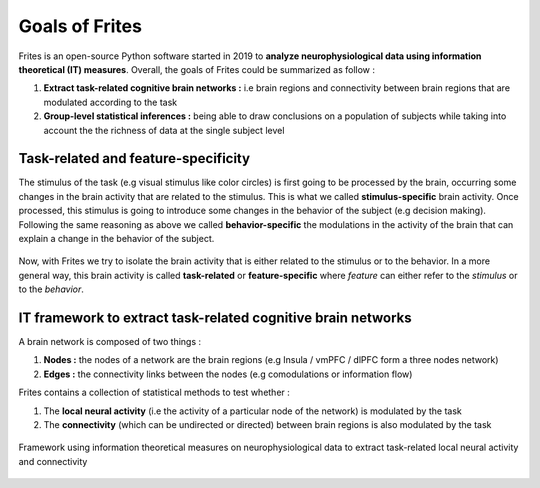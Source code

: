 Goals of Frites
---------------

Frites is an open-source Python software started in 2019 to **analyze neurophysiological data using information theoretical (IT) measures**. Overall, the goals of Frites could be summarized as follow :

1. **Extract task-related cognitive brain networks :** i.e brain regions and connectivity between brain regions that are modulated according to the task
2. **Group-level statistical inferences :** being able to draw conclusions on a population of subjects while taking into account the the richness of data at the single subject level


Task-related and feature-specificity
++++++++++++++++++++++++++++++++++++

The stimulus of the task (e.g visual stimulus like color circles) is first going to be processed by the brain, occurring some changes in the brain activity that are related to the stimulus. This is what we called **stimulus-specific** brain activity. Once processed, this stimulus is going to introduce some changes in the behavior of the subject (e.g decision making). Following the same reasoning as above we called **behavior-specific** the modulations in the activity of the brain that can explain a change in the behavior of the subject.

.. figure::  ../_static/feat_spec.png
    :align:  center

Now, with Frites we try to isolate the brain activity that is either related to the stimulus or to the behavior. In a more general way, this brain activity is called **task-related** or **feature-specific** where *feature* can either refer to the *stimulus* or to the *behavior*.

IT framework to extract task-related cognitive brain networks
+++++++++++++++++++++++++++++++++++++++++++++++++++++++++++++

A brain network is composed of two things :

1. **Nodes :** the nodes of a network are the brain regions (e.g Insula / vmPFC / dlPFC form a three nodes network)
2. **Edges :** the connectivity links between the nodes (e.g comodulations or information flow)

Frites contains a collection of statistical methods to test whether :

1. The **local neural activity** (i.e the activity of a particular node of the network) is modulated by the task
2. The **connectivity** (which can be undirected or directed) between brain regions is also modulated by the task

.. figure::  ../_static/network_framework.png
    :align:  center

    Framework using information theoretical measures on neurophysiological data to extract task-related local neural activity and connectivity